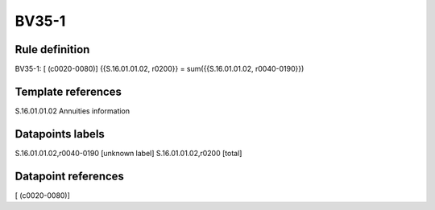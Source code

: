 ======
BV35-1
======

Rule definition
---------------

BV35-1: [ (c0020-0080)] {{S.16.01.01.02, r0200}} = sum({{S.16.01.01.02, r0040-0190}})


Template references
-------------------

S.16.01.01.02 Annuities information


Datapoints labels
-----------------

S.16.01.01.02,r0040-0190 [unknown label]
S.16.01.01.02,r0200 [total]



Datapoint references
--------------------

[ (c0020-0080)]